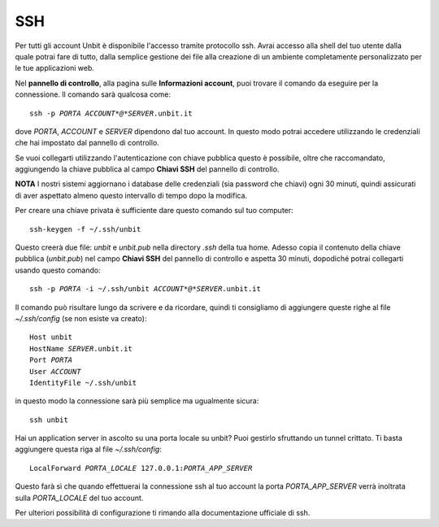 ---
SSH
---

Per tutti gli account Unbit è disponibile l'accesso tramite protocollo ssh. Avrai accesso alla shell del tuo utente dalla quale potrai fare di tutto, dalla semplice gestione dei file alla creazione di un ambiente completamente personalizzato per le tue applicazioni web.

Nel **pannello di controllo**, alla pagina sulle **Informazioni account**, puoi trovare il comando da eseguire per la connessione. Il comando sarà qualcosa come:

.. parsed-literal::
    ssh -p *PORTA* *ACCOUNT*@*SERVER*.unbit.it

dove *PORTA*, *ACCOUNT* e *SERVER* dipendono dal tuo account.
In questo modo potrai accedere utilizzando le credenziali che hai impostato dal pannello di controllo.

Se vuoi collegarti utilizzando l'autenticazione con chiave pubblica questo è possibile, oltre che raccomandato, aggiungendo la chiave pubblica al campo **Chiavi SSH** del pannello di controllo.

**NOTA** I nostri sistemi aggiornano i database delle credenziali (sia password che chiavi) ogni 30 minuti, quindi assicurati di aver aspettato almeno questo intervallo di tempo dopo la modifica.

Per creare una chiave privata è sufficiente dare questo comando sul tuo computer:

.. parsed-literal::
    ssh-keygen -f ~/.ssh/unbit

Questo creerà due file: *unbit* e *unbit.pub* nella directory *.ssh* della tua home. Adesso copia il contenuto della chiave pubblica (*unbit.pub*) nel campo **Chiavi SSH** del pannello di controllo e aspetta 30 minuti, dopodiché potrai collegarti usando questo comando:

.. parsed-literal::
    ssh -p *PORTA* -i ~/.ssh/unbit *ACCOUNT*@*SERVER*.unbit.it

Il comando può risultare lungo da scrivere e da ricordare, quindi ti consigliamo di aggiungere queste righe al file *~/.ssh/config* (se non esiste va creato):

.. parsed-literal::
    Host unbit
    HostName *SERVER*.unbit.it
    Port *PORTA*
    User *ACCOUNT*
    IdentityFile ~/.ssh/unbit

in questo modo la connessione sarà più semplice ma ugualmente sicura:

.. parsed-literal::
    ssh unbit

Hai un application server in ascolto su una porta locale su unbit? Puoi gestirlo sfruttando un tunnel crittato. Ti basta aggiungere questa riga al file *~/.ssh/config*:

.. parsed-literal::
    LocalForward *PORTA_LOCALE* 127.0.0.1:*PORTA_APP_SERVER*

Questo farà sì che quando effettuerai la connessione ssh al tuo account la porta *PORTA_APP_SERVER* verrà inoltrata sulla *PORTA_LOCALE* del tuo account.

Per ulteriori possibilità di configurazione ti rimando alla documentazione ufficiale di ssh.
